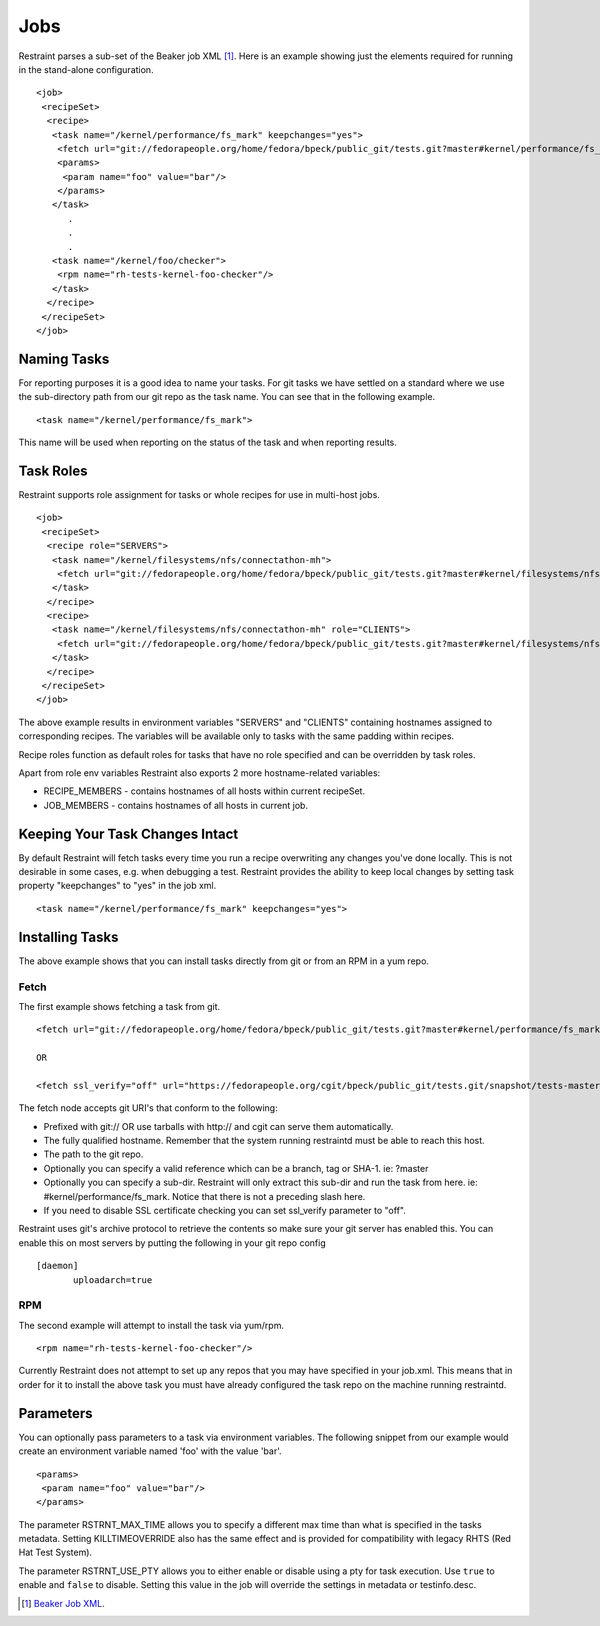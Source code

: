 Jobs
====

Restraint parses a sub-set of the Beaker job XML [#]_. Here is an example
showing just the elements required for running in the stand-alone configuration.

::

 <job>
  <recipeSet>
   <recipe>
    <task name="/kernel/performance/fs_mark" keepchanges="yes">
     <fetch url="git://fedorapeople.org/home/fedora/bpeck/public_git/tests.git?master#kernel/performance/fs_mark" />
     <params>
      <param name="foo" value="bar"/>
     </params>
    </task>
       .
       .
       .
    <task name="/kernel/foo/checker">
     <rpm name="rh-tests-kernel-foo-checker"/>
    </task>
   </recipe>
  </recipeSet>
 </job>

Naming Tasks
------------

For reporting purposes it is a good idea to name your tasks. For git tasks we
have settled on a standard where we use the sub-directory path from our git repo
as the task name. You can see that in the following example.

::

 <task name="/kernel/performance/fs_mark">

This name will be used when reporting on the status of the task and when
reporting results.

Task Roles
----------

Restraint supports role assignment for tasks or whole recipes for use in
multi-host jobs.

::

 <job>
  <recipeSet>
   <recipe role="SERVERS">
    <task name="/kernel/filesystems/nfs/connectathon-mh">
     <fetch url="git://fedorapeople.org/home/fedora/bpeck/public_git/tests.git?master#kernel/filesystems/nfs/connectathon-mh" />
    </task>
   </recipe>
   <recipe>
    <task name="/kernel/filesystems/nfs/connectathon-mh" role="CLIENTS">
     <fetch url="git://fedorapeople.org/home/fedora/bpeck/public_git/tests.git?master#kernel/filesystems/nfs/connectathon-mh" />
    </task>
   </recipe>
  </recipeSet>
 </job>

The above example results in environment variables "SERVERS" and "CLIENTS"
containing hostnames assigned to corresponding recipes. The variables will be
available only to tasks with the same padding within recipes.

Recipe roles function as default roles for tasks that have no role specified
and can be overridden by task roles.

Apart from role env variables Restraint also exports 2 more hostname-related
variables:

* RECIPE_MEMBERS - contains hostnames of all hosts within current recipeSet.
* JOB_MEMBERS - contains hostnames of all hosts in current job.

Keeping Your Task Changes Intact
--------------------------------

By default Restraint will fetch tasks every time you run a recipe overwriting
any changes you've done locally. This is not desirable in some cases, e.g. when
debugging a test. Restraint provides the ability to keep local changes by
setting task property "keepchanges" to "yes" in the job xml.

::

 <task name="/kernel/performance/fs_mark" keepchanges="yes">


Installing Tasks
----------------

The above example shows that you can install tasks directly from git or from an
RPM in a yum repo.

.. _fetch-label:

Fetch
~~~~~

The first example shows fetching a task from git.

::

 <fetch url="git://fedorapeople.org/home/fedora/bpeck/public_git/tests.git?master#kernel/performance/fs_mark" />

 OR

 <fetch ssl_verify="off" url="https://fedorapeople.org/cgit/bpeck/public_git/tests.git/snapshot/tests-master.tar.gz#kernel/performance/fs_mark" />

The fetch node accepts git URI's that conform to the following:

* Prefixed with git:// OR use tarballs with http:// and cgit can serve them
  automatically.
* The fully qualified hostname. Remember that the system running restraintd must
  be able to reach this host.
* The path to the git repo.
* Optionally you can specify a valid reference which can be a branch, tag or
  SHA-1. ie: ?master
* Optionally you can specify a sub-dir. Restraint will only extract this sub-dir
  and run the task from here. ie: #kernel/performance/fs_mark. Notice that
  there is not a preceding slash here.
* If you need to disable SSL certificate checking you can set ssl_verify
  parameter to "off".

Restraint uses git's archive protocol to retrieve the contents so make sure
your git server has enabled this. You can enable this on most servers by
putting the following in your git repo config

::

 [daemon]
        uploadarch=true

RPM
~~~

The second example will attempt to install the task via yum/rpm.

::

 <rpm name="rh-tests-kernel-foo-checker"/>

Currently Restraint does not attempt to set up any repos that you may have
specified in your job.xml. This means that in order for it to install the
above task you must have already configured the task repo on the machine
running restraintd.

Parameters
----------

You can optionally pass parameters to a task via environment variables. The
following snippet from our example would create an environment variable named
'foo' with the value 'bar'.

::

 <params>
  <param name="foo" value="bar"/>
 </params>

The parameter RSTRNT_MAX_TIME allows you to specify a different max time than
what is specified in the tasks metadata. Setting KILLTIMEOVERRIDE also has the
same effect and is provided for compatibility with legacy RHTS (Red Hat Test
System).

The parameter RSTRNT_USE_PTY allows you to either enable or disable using a pty
for task execution. Use ``true`` to enable and ``false`` to disable. Setting
this value in the job will override the settings in metadata or testinfo.desc.

.. [#] `Beaker Job XML <http://beaker-project.org/docs/user-guide/job-xml.html>`_.
